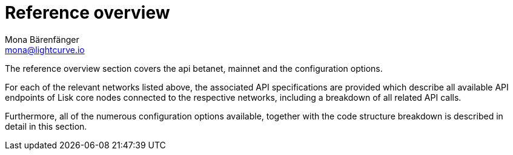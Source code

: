 = Reference overview
Mona Bärenfänger <mona@lightcurve.io>


The reference overview section covers the api betanet, mainnet and the configuration options.


For each of the relevant networks listed above, the associated API specifications are provided which describe all available API endpoints of Lisk core nodes connected to the respective networks, including a breakdown of all related API calls.

Furthermore, all of the numerous configuration options available, together with the code structure breakdown is described in detail in this section.




